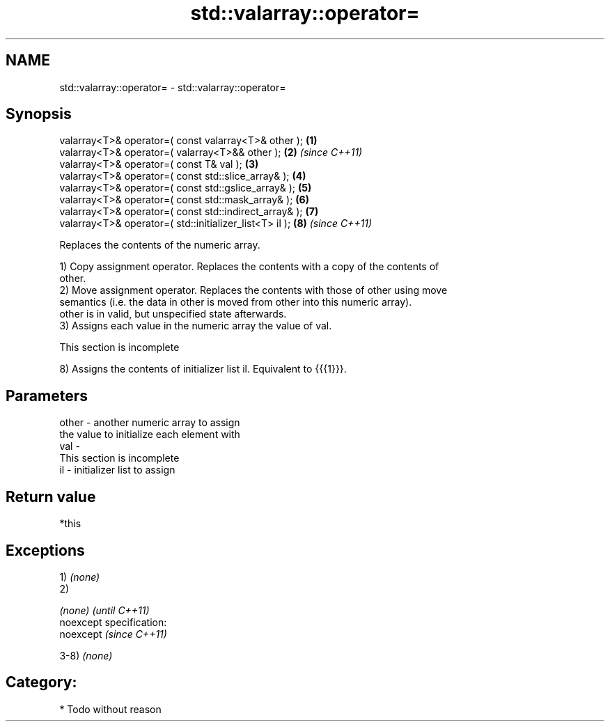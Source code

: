 .TH std::valarray::operator= 3 "Nov 25 2015" "2.0 | http://cppreference.com" "C++ Standard Libary"
.SH NAME
std::valarray::operator= \- std::valarray::operator=

.SH Synopsis
   valarray<T>& operator=( const valarray<T>& other );    \fB(1)\fP
   valarray<T>& operator=( valarray<T>&& other );         \fB(2)\fP \fI(since C++11)\fP
   valarray<T>& operator=( const T& val );                \fB(3)\fP
   valarray<T>& operator=( const std::slice_array& );     \fB(4)\fP
   valarray<T>& operator=( const std::gslice_array& );    \fB(5)\fP
   valarray<T>& operator=( const std::mask_array& );      \fB(6)\fP
   valarray<T>& operator=( const std::indirect_array& );  \fB(7)\fP
   valarray<T>& operator=( std::initializer_list<T> il ); \fB(8)\fP \fI(since C++11)\fP

   Replaces the contents of the numeric array.

   1) Copy assignment operator. Replaces the contents with a copy of the contents of
   other.
   2) Move assignment operator. Replaces the contents with those of other using move
   semantics (i.e. the data in other is moved from other into this numeric array).
   other is in valid, but unspecified state afterwards.
   3) Assigns each value in the numeric array the value of val.

    This section is incomplete

   8) Assigns the contents of initializer list il. Equivalent to {{{1}}}.

.SH Parameters

   other - another numeric array to assign
           the value to initialize each element with
   val   -
            This section is incomplete
   il    - initializer list to assign

.SH Return value

   *this

.SH Exceptions

   1) \fI(none)\fP
   2)

   \fI(none)\fP                    \fI(until C++11)\fP
   noexcept specification:  
   noexcept                  \fI(since C++11)\fP
     

   3-8) \fI(none)\fP
.SH Category:

     * Todo without reason

